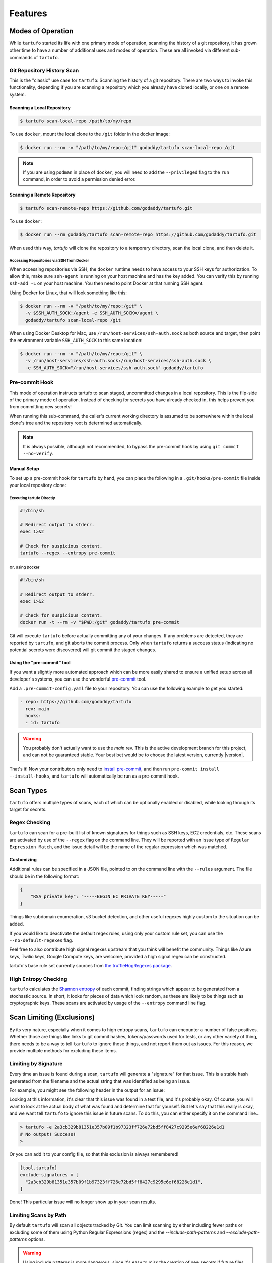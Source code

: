 ========
Features
========

Modes of Operation
------------------

While ``tartufo`` started its life with one primary mode of operation, scanning
the history of a git repository, it has grown other time to have a number of
additional uses and modes of operation. These are all invoked via different
sub-commands of ``tartufo``.

Git Repository History Scan
+++++++++++++++++++++++++++

This is the "classic" use case for ``tartufo``: Scanning the history of a git
repository. There are two ways to invoke this functionality, depending if you
are scanning a repository which you already have cloned locally, or one on a
remote system.

Scanning a Local Repository
***************************

.. code-block:: sh

   $ tartufo scan-local-repo /path/to/my/repo

To use ``docker``, mount the local clone to the ``/git`` folder in the docker
image:

.. code-block:: sh

   $ docker run --rm -v "/path/to/my/repo:/git" godaddy/tartufo scan-local-repo /git

.. note::

   If you are using ``podman`` in place of ``docker``, you will need to add the
   ``--privileged`` flag to the ``run`` command, in order to avoid a permission
   denied error.

Scanning a Remote Repository
****************************

.. code-block:: sh

   $ tartufo scan-remote-repo https://github.com/godaddy/tartufo.git

To use ``docker``:

.. code-block:: sh

   $ docker run --rm godaddy/tartufo scan-remote-repo https://github.com/godaddy/tartufo.git

When used this way, `tartufo` will clone the repository to a temporary
directory, scan the local clone, and then delete it.

Accessing Repositories via SSH from Docker
^^^^^^^^^^^^^^^^^^^^^^^^^^^^^^^^^^^^^^^^^^

When accessing repositories via SSH, the ``docker`` runtime needs to have
access to your SSH keys for authorization. To allow this, make sure
``ssh-agent`` is running on your host machine and has the key added. You can
verify this by running ``ssh-add -L`` on your host machine. You then need to
point Docker at that running SSH agent.

Using Docker for Linux, that will look something like this:

.. code-block:: sh

    $ docker run --rm -v "/path/to/my/repo:/git" \
      -v $SSH_AUTH_SOCK:/agent -e SSH_AUTH_SOCK=/agent \
      godaddy/tartufo scan-local-repo /git


When using Docker Desktop for Mac, use ``/run/host-services/ssh-auth.sock`` as
both source and target, then point the environment variable ``SSH_AUTH_SOCK`` to
this same location:

.. code-block:: sh

    $ docker run --rm -v "/path/to/my/repo:/git" \
      -v /run/host-services/ssh-auth.sock:/run/host-services/ssh-auth.sock \
      -e SSH_AUTH_SOCK="/run/host-services/ssh-auth.sock" godaddy/tartufo


Pre-commit Hook
+++++++++++++++

This mode of operation instructs tartufo to scan staged, uncommitted changes
in a local repository. This is the flip-side of the primary mode of operation.
Instead of checking for secrets you have already checked in, this helps prevent
you from committing new secrets!

When running this sub-command, the caller's current working directory is assumed
to be somewhere within the local clone's tree and the repository root is
determined automatically.

.. note::

   It is always possible, although not recommended, to bypass the pre-commit
   hook by using ``git commit --no-verify``.

Manual Setup
************

To set up a pre-commit hook for ``tartufo`` by hand, you can place the following
in a ``.git/hooks/pre-commit`` file inside your local repository clone:

Executing tartufo Directly
^^^^^^^^^^^^^^^^^^^^^^^^^^

.. code-block:: sh

   #!/bin/sh

   # Redirect output to stderr.
   exec 1>&2

   # Check for suspicious content.
   tartufo --regex --entropy pre-commit

Or, Using Docker
^^^^^^^^^^^^^^^^

.. code-block:: sh

    #!/bin/sh

    # Redirect output to stderr.
    exec 1>&2

    # Check for suspicious content.
    docker run -t --rm -v "$PWD:/git" godaddy/tartufo pre-commit

Git will execute ``tartufo`` before actually committing any of your changes. If
any problems are detected, they are reported by ``tartufo``, and git aborts the
commit process. Only when ``tartufo`` returns a success status (indicating no
potential secrets were discovered) will git commit the staged changes.



Using the "pre-commit" tool
***************************

If you want a slightly more automated approach which can be more easily shared
to ensure a unified setup across all developer's systems, you can use the
wonderful `pre-commit`_ tool.

Add a ``.pre-commit-config.yaml`` file to your repository. You can use the
following example to get you started:

.. code-block:: yaml

   - repo: https://github.com/godaddy/tartufo
     rev: main
     hooks:
     - id: tartufo

.. warning::

   You probably don't actually want to use the `main` rev. This is the active
   development branch for this project, and can not be guaranteed stable. Your
   best bet would be to choose the latest version, currently |version|.

That's it! Now your contributors only need to `install pre-commit`_, and then
run ``pre-commit install --install-hooks``, and ``tartufo`` will automatically
be run as a pre-commit hook.


Scan Types
----------

``tartufo`` offers multiple types of scans, each of which can be optionally
enabled or disabled, while looking through its target for secrets.

Regex Checking
++++++++++++++

``tartufo`` can scan for a pre-built list of known signatures for things such as
SSH keys, EC2 credentials, etc. These scans are activated by use of the
``--regex`` flag on the command line. They will be reported with an issue type
of ``Regular Expression Match``, and the issue detail will be the name of the
regular expression which was matched.

Customizing
***********

Additional rules can be specified in a JSON file, pointed to on the command
line with the ``--rules`` argument. The file should be in the following format:

.. code-block:: json

   {
       "RSA private key": "-----BEGIN EC PRIVATE KEY-----"
   }

Things like subdomain enumeration, s3 bucket detection, and other useful
regexes highly custom to the situation can be added.

If you would like to deactivate the default regex rules, using only your custom
rule set, you can use the ``--no-default-regexes`` flag.

Feel free to also contribute high signal regexes upstream that you think will
benefit the community. Things like Azure keys, Twilio keys, Google Compute
keys, are welcome, provided a high signal regex can be constructed.

tartufo's base rule set currently sources from `the truffleHogRegexes package`_.

High Entropy Checking
+++++++++++++++++++++

``tartufo`` calculates the `Shannon entropy`_ of each commit, finding strings
which appear to be generated from a stochastic source. In short, it looks for
pieces of data which look random, as these are likely to be things such as
cryptographic keys. These scans are activated by usage of the ``--entropy``
command line flag.

.. _configuring-exclusions:

Scan Limiting (Exclusions)
--------------------------

By its very nature, especially when it comes to high entropy scans, ``tartufo``
can encounter a number of false positives. Whether those are things like links
to git commit hashes, tokens/passwords used for tests, or any other variety of
thing, there needs to be a way to tell ``tartufo`` to ignore those things, and
not report them out as issues. For this reason, we provide multiple methods for
excluding these items.

Limiting by Signature
+++++++++++++++++++++

.. versionadded:: 2.0.0

Every time an issue is found during a scan, ``tartufo`` will generate a
"signature" for that issue. This is a stable hash generated from the filename
and the actual string that was identified as being an issue.

For example, you might see the following header in the output for an issue:

.. image:: _static/img/issue-signature.png

Looking at this information, it's clear that this issue was found in a test
file, and it's probably okay. Of course, you will want to look at the actual
body of what was found and determine that for yourself. But let's say that this
really is okay, and we want tell ``tartufo`` to ignore this issue in future
scans. To do this, you can either specify it on the command line...

.. code-block:: sh

    > tartufo -e 2a3cb329b81351e357b09f1b97323ff726e72bd5ff8427c9295e6ef68226e1d1
    # No output! Success!
    >

Or you can add it to your config file, so that this exclusion is always
remembered!

.. code-block:: toml

    [tool.tartufo]
    exclude-signatures = [
      "2a3cb329b81351e357b09f1b97323ff726e72bd5ff8427c9295e6ef68226e1d1",
    ]

Done! This particular issue will no longer show up in your scan results.

Limiting Scans by Path
++++++++++++++++++++++

By default ``tartufo`` will scan all objects tracked by Git. You can limit
scanning by either including fewer paths or excluding some of them using
Python Regular Expressions (regex) and the `--include-path-patterns` and
`--exclude-path-patterns` options.

.. warning::

   Using include patterns is more dangerous, since it's easy to miss the
   creation of new secrets if future files don't match an existing include
   rule. We recommend only using fine-grained exclude patterns instead.

.. code-block:: toml

   [tool.tartufo]
   include-path-patterns = [
      'src/',
      'gradle/',
      # regexes must match the entire path, but can use python's regex syntax
      # for case-insensitive matching and other advanced options
      '(.*/)?id_[rd]sa$',
      # Single quoted strings in TOML don't require escapes for `\` in regexes
      '(?i).*\.(properties|conf|ini|txt|y(a)?ml)$',
   ]
   exclude-path-patterns = [
      '(.*/)?\.classpath$',
      '.*\.jmx$',
      '(.*/)?test/(.*/)?resources/',
   ]

The filter expressions can also be specified as command line arguments.
Patterns specified like this are merged with any patterns specified
in the config file:

.. code-block:: sh

   > tartufo \
     --include-path-patterns 'src/' -ip 'gradle/' \
     --exclude-path-patterns '(.*/)?\.classpath$' -xp '.*\.jmx$' \
     scan-local-repo file://path/to/my/repo.git


Additional usage information is provided when calling ``tartufo`` with the
``-h`` or ``--help`` options.

These features help cut down on noise, and makes the tool easier to shove into
a devops pipeline.

:doc:`examplecleanup`

.. _install pre-commit: https://pre-commit.com/#install
.. _pre-commit: https://pre-commit.com/
.. _Shannon entropy: https://en.wiktionary.org/wiki/Shannon_entropy
.. _the truffleHogRegexes package: https://github.com/dxa4481/truffleHogRegexes/blob/master/truffleHogRegexes/regexes.json
